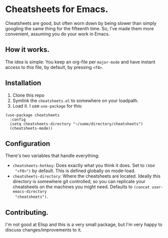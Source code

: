 * Cheatsheets for Emacs.

Cheatsheets are good, but often worn down by being slower than simply googling
the same thing for the fifteenth time. So, I've made them more convenient,
assuming you do your work in Emacs.

** How it works.
The idea is simple: You keep an org-file per =major-mode= and have instant
access to this file, by default, by pressing =<f8>=.

** Installation

1. Clone this repo
2. Symlink the =cheatsheets.el= to somewhere on your loadpath.
3. Load it. I use =use-package= for this:

#+begin_src elisp
(use-package cheatsheets
  :config
  (setq cheatsheets-directory "~/some/directory/cheatsheets")
  (cheatsheets-mode))
#+end_src

** Configuration
There's two variables that handle everything:

- =cheatsheets-hotkey=: Does exactly what you think it does. Set to =(kbd
  "<f8>")= by default. This is defined globally on mode-load.
- =cheatsheets-directory=: Where the cheatsheets are located. Ideally this
  directory is somewhere git controlled, so you can replicate your cheatsheets
  on the machines you might need. Defaults to =(concat user-emacs-directory
  "cheatsheets")=.

** Contributing.
I'm not good at Elisp and this is a very small package, but I'm very happy to
discuss changes/improvements to it.
